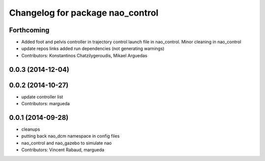 ^^^^^^^^^^^^^^^^^^^^^^^^^^^^^^^^^
Changelog for package nao_control
^^^^^^^^^^^^^^^^^^^^^^^^^^^^^^^^^

Forthcoming
-----------
* Added foot and pelvis controller in trajectory control launch file in nao_control. Minor cleaning in nao_control
* update repos links
  added run dependencies (not generating warnings)
* Contributors: Konstantinos Chatzilygeroudis, Mikael Arguedas

0.0.3 (2014-12-04)
------------------

0.0.2 (2014-10-27)
------------------
* update controller list
* Contributors: margueda

0.0.1 (2014-09-28)
------------------
* cleanups
* putting back nao_dcm namespace in config files
* nao_control and nao_gazebo to simulate nao
* Contributors: Vincent Rabaud, margueda
